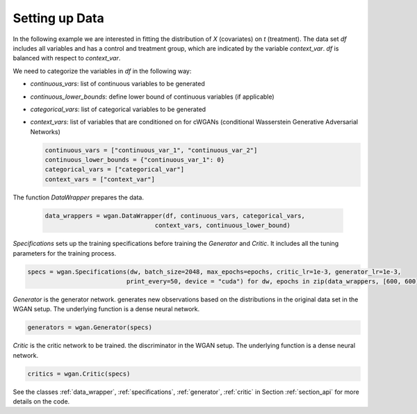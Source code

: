 .. _section_data:

Setting up Data
===============

In the following example we are interested in fitting the distribution of `X` (covariates) on `t` (treatment). The data set `df` includes all variables and has a control and treatment group, which are indicated by the variable `context_var`. `df` is balanced with respect to `context_var`.

We need to categorize the variables in `df` in the following way:

+ `continuous_vars`: list of continuous variables to be generated
+ `continuous_lower_bounds`: define lower bound of continuous variables (if applicable)
+ `categorical_vars`: list of categorical variables to be generated
+ `context_vars`: list of variables that are conditioned on for cWGANs (conditional Wasserstein Generative Adversarial Networks)


  .. code-block:: python

    continuous_vars = ["continuous_var_1", "continuous_var_2"]
    continuous_lower_bounds = {"continuous_var_1": 0}
    categorical_vars = ["categorical_var"]
    context_vars = ["context_var"]

The function `DataWrapper` prepares the data.

  .. code-block:: python

    data_wrappers = wgan.DataWrapper(df, continuous_vars, categorical_vars,
                                  context_vars, continuous_lower_bound)

`Specifications` sets up the training specifications before training the `Generator` and `Critic`. It includes all the tuning parameters for the training process. 

.. code-block:: python

    specs = wgan.Specifications(dw, batch_size=2048, max_epochs=epochs, critic_lr=1e-3, generator_lr=1e-3,
                               print_every=50, device = "cuda") for dw, epochs in zip(data_wrappers, [600, 600])

`Generator` is the generator network. generates new observations based on the distributions in the original data set in the WGAN setup. The underlying function is a dense neural network.

.. code-block:: python

    generators = wgan.Generator(specs)

`Critic` is the critic network to be trained. the discriminator in the WGAN setup. The underlying function is a dense neural network.

.. code-block:: python

    critics = wgan.Critic(specs)


See the classes :ref:`data_wrapper`, :ref:`specifications`, :ref:`generator`, :ref:`critic` in Section :ref:`section_api` for more details on the code.
